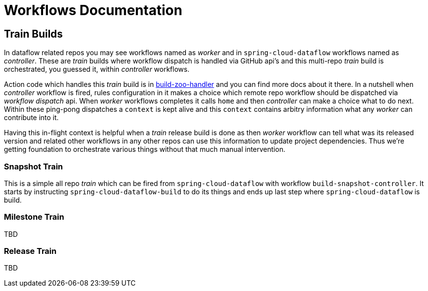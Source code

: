 # Workflows Documentation

## Train Builds

In dataflow related repos you may see workflows named as _worker_ and in `spring-cloud-dataflow`
workflows named as _controller_. These are _train_ builds where workflow dispatch is handled
via GitHub api's and this multi-repo _train_ build is orchestrated, you guessed it, within
_controller_ workflows.

Action code which handles this _train_ build is in https://github.com/jvalkeal/build-zoo-handler[build-zoo-handler]
and you can find more docs about it there. In a nutshell when _controller_ workflow is fired,
rules configuration in it makes a choice which remote repo workflow should be dispatched via
_workflow dispatch_ api. When _worker_ workflows completes it calls `home` and then _controller_
can make a choice what to do next. Within these ping-pong dispatches a `context` is kept alive and
this `context` contains arbitry information what any _worker_ can contribute into it.

Having this in-flight context is helpful when a _train_ release build is done as then _worker_
workflow can tell what was its released version and related other workflows in any other repos
can use this information to update project dependencies. Thus we're getting foundation
to orchestrate various things without that much manual intervention.

### Snapshot Train

This is a simple all repo _train_ which can be fired from `spring-cloud-dataflow` with workflow
`build-snapshot-controller`. It starts by instructing `spring-cloud-dataflow-build` to do its
things and ends up last step where `spring-cloud-dataflow` is build.

### Milestone Train

TBD

### Release Train

TBD
